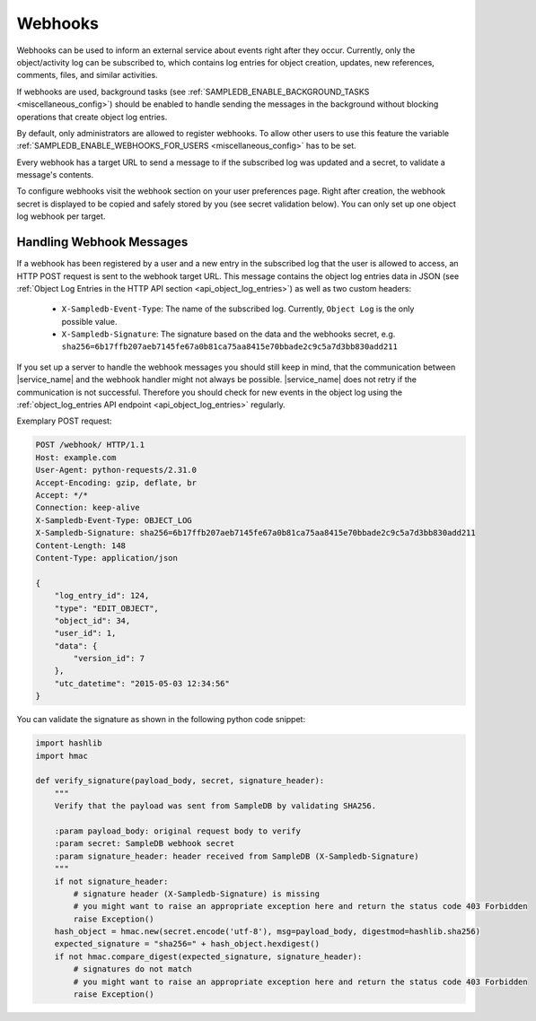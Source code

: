 .. _webhooks:

Webhooks
========

Webhooks can be used to inform an external service about events right after they occur.
Currently, only the object/activity log can be subscribed to, which contains log entries for object creation, updates, new references, comments, files, and similar activities.

If webhooks are used, background tasks (see :ref:`SAMPLEDB_ENABLE_BACKGROUND_TASKS <miscellaneous_config>`) should be enabled to handle sending the messages in the background without blocking operations that create object log entries.

By default, only administrators are allowed to register webhooks. To allow other users to use this feature the variable :ref:`SAMPLEDB_ENABLE_WEBHOOKS_FOR_USERS <miscellaneous_config>` has to be set.

Every webhook has a target URL to send a message to if the subscribed log was updated and a secret, to validate a message's contents.

To configure webhooks visit the webhook section on your user preferences page.
Right after creation, the webhook secret is displayed to be copied and safely stored by you (see secret validation below).
You can only set up one object log webhook per target.

Handling Webhook Messages
-------------------------

If a webhook has been registered by a user and a new entry in the subscribed log that the user is allowed to access, an HTTP POST request is sent to the webhook target URL.
This message contains the object log entries data in JSON (see :ref:`Object Log Entries in the HTTP API section <api_object_log_entries>`) as well as two custom headers:

    * ``X-Sampledb-Event-Type``: The name of the subscribed log. Currently, ``Object Log`` is the only possible value.
    * ``X-Sampledb-Signature``: The signature based on the data and the webhooks secret, e.g. ``sha256=6b17ffb207aeb7145fe67a0b81ca75aa8415e70bbade2c9c5a7d3bb830add211``

If you set up a server to handle the webhook messages you should still keep in mind, that the communication between |service_name| and the webhook handler might not always be possible.
|service_name| does not retry if the communication is not successful.
Therefore you should check for new events in the object log using the :ref:`object_log_entries API endpoint <api_object_log_entries>` regularly.

Exemplary POST request:

.. sourcecode:: http

    POST /webhook/ HTTP/1.1
    Host: example.com
    User-Agent: python-requests/2.31.0
    Accept-Encoding: gzip, deflate, br
    Accept: */*
    Connection: keep-alive
    X-Sampledb-Event-Type: OBJECT_LOG
    X-Sampledb-Signature: sha256=6b17ffb207aeb7145fe67a0b81ca75aa8415e70bbade2c9c5a7d3bb830add211
    Content-Length: 148
    Content-Type: application/json

    {
        "log_entry_id": 124,
        "type": "EDIT_OBJECT",
        "object_id": 34,
        "user_id": 1,
        "data": {
            "version_id": 7
        },
        "utc_datetime": "2015-05-03 12:34:56"
    }

You can validate the signature as shown in the following python code snippet:

.. sourcecode:: python

    import hashlib
    import hmac

    def verify_signature(payload_body, secret, signature_header):
        """
        Verify that the payload was sent from SampleDB by validating SHA256.

        :param payload_body: original request body to verify
        :param secret: SampleDB webhook secret
        :param signature_header: header received from SampleDB (X-Sampledb-Signature)
        """
        if not signature_header:
            # signature header (X-Sampledb-Signature) is missing
            # you might want to raise an appropriate exception here and return the status code 403 Forbidden
            raise Exception()
        hash_object = hmac.new(secret.encode('utf-8'), msg=payload_body, digestmod=hashlib.sha256)
        expected_signature = "sha256=" + hash_object.hexdigest()
        if not hmac.compare_digest(expected_signature, signature_header):
            # signatures do not match
            # you might want to raise an appropriate exception here and return the status code 403 Forbidden
            raise Exception()
